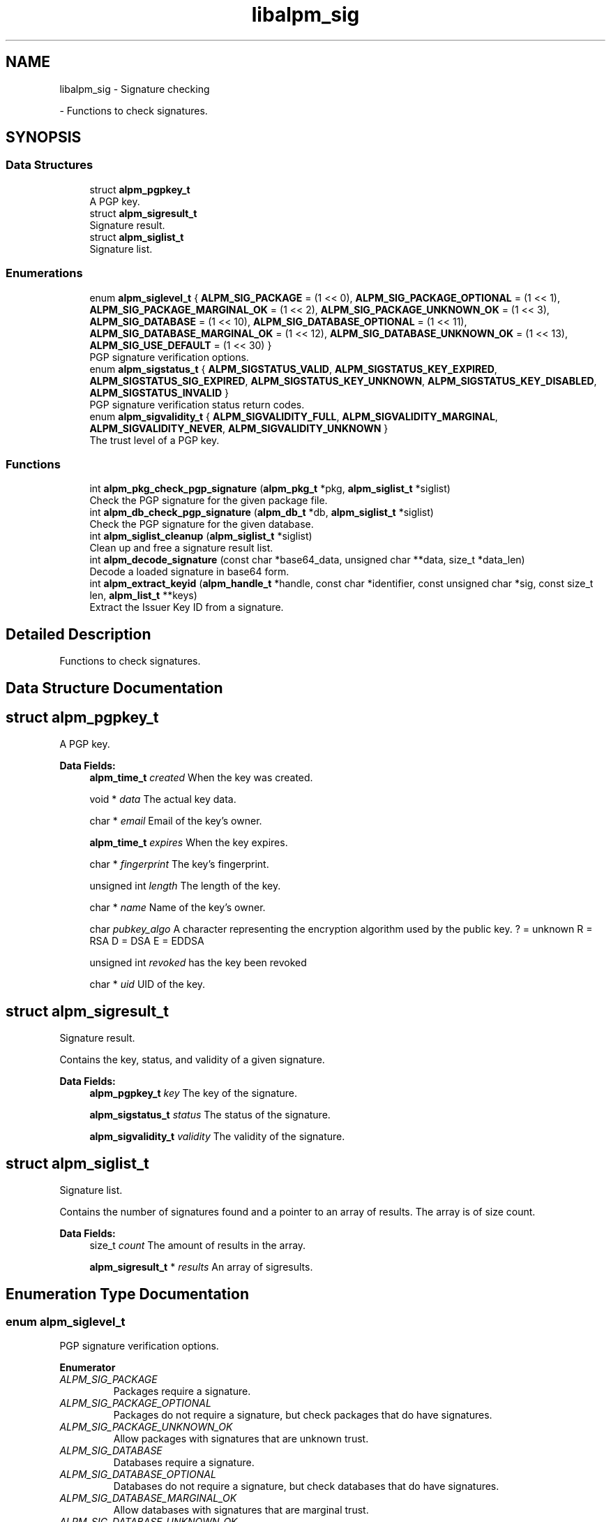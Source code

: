 .TH "libalpm_sig" 3 "Thu Jun 10 2021" "libalpm" \" -*- nroff -*-
.ad l
.nh
.SH NAME
libalpm_sig \- Signature checking
.PP
 \- Functions to check signatures\&.  

.SH SYNOPSIS
.br
.PP
.SS "Data Structures"

.in +1c
.ti -1c
.RI "struct \fBalpm_pgpkey_t\fP"
.br
.RI "A PGP key\&. "
.ti -1c
.RI "struct \fBalpm_sigresult_t\fP"
.br
.RI "Signature result\&. "
.ti -1c
.RI "struct \fBalpm_siglist_t\fP"
.br
.RI "Signature list\&. "
.in -1c
.SS "Enumerations"

.in +1c
.ti -1c
.RI "enum \fBalpm_siglevel_t\fP { \fBALPM_SIG_PACKAGE\fP = (1 << 0), \fBALPM_SIG_PACKAGE_OPTIONAL\fP = (1 << 1), \fBALPM_SIG_PACKAGE_MARGINAL_OK\fP = (1 << 2), \fBALPM_SIG_PACKAGE_UNKNOWN_OK\fP = (1 << 3), \fBALPM_SIG_DATABASE\fP = (1 << 10), \fBALPM_SIG_DATABASE_OPTIONAL\fP = (1 << 11), \fBALPM_SIG_DATABASE_MARGINAL_OK\fP = (1 << 12), \fBALPM_SIG_DATABASE_UNKNOWN_OK\fP = (1 << 13), \fBALPM_SIG_USE_DEFAULT\fP = (1 << 30) }"
.br
.RI "PGP signature verification options\&. "
.ti -1c
.RI "enum \fBalpm_sigstatus_t\fP { \fBALPM_SIGSTATUS_VALID\fP, \fBALPM_SIGSTATUS_KEY_EXPIRED\fP, \fBALPM_SIGSTATUS_SIG_EXPIRED\fP, \fBALPM_SIGSTATUS_KEY_UNKNOWN\fP, \fBALPM_SIGSTATUS_KEY_DISABLED\fP, \fBALPM_SIGSTATUS_INVALID\fP }"
.br
.RI "PGP signature verification status return codes\&. "
.ti -1c
.RI "enum \fBalpm_sigvalidity_t\fP { \fBALPM_SIGVALIDITY_FULL\fP, \fBALPM_SIGVALIDITY_MARGINAL\fP, \fBALPM_SIGVALIDITY_NEVER\fP, \fBALPM_SIGVALIDITY_UNKNOWN\fP }"
.br
.RI "The trust level of a PGP key\&. "
.in -1c
.SS "Functions"

.in +1c
.ti -1c
.RI "int \fBalpm_pkg_check_pgp_signature\fP (\fBalpm_pkg_t\fP *pkg, \fBalpm_siglist_t\fP *siglist)"
.br
.RI "Check the PGP signature for the given package file\&. "
.ti -1c
.RI "int \fBalpm_db_check_pgp_signature\fP (\fBalpm_db_t\fP *db, \fBalpm_siglist_t\fP *siglist)"
.br
.RI "Check the PGP signature for the given database\&. "
.ti -1c
.RI "int \fBalpm_siglist_cleanup\fP (\fBalpm_siglist_t\fP *siglist)"
.br
.RI "Clean up and free a signature result list\&. "
.ti -1c
.RI "int \fBalpm_decode_signature\fP (const char *base64_data, unsigned char **data, size_t *data_len)"
.br
.RI "Decode a loaded signature in base64 form\&. "
.ti -1c
.RI "int \fBalpm_extract_keyid\fP (\fBalpm_handle_t\fP *handle, const char *identifier, const unsigned char *sig, const size_t len, \fBalpm_list_t\fP **keys)"
.br
.RI "Extract the Issuer Key ID from a signature\&. "
.in -1c
.SH "Detailed Description"
.PP 
Functions to check signatures\&. 


.SH "Data Structure Documentation"
.PP 
.SH "struct alpm_pgpkey_t"
.PP 
A PGP key\&. 
.PP
\fBData Fields:\fP
.RS 4
\fBalpm_time_t\fP \fIcreated\fP When the key was created\&. 
.br
.PP
void * \fIdata\fP The actual key data\&. 
.br
.PP
char * \fIemail\fP Email of the key's owner\&. 
.br
.PP
\fBalpm_time_t\fP \fIexpires\fP When the key expires\&. 
.br
.PP
char * \fIfingerprint\fP The key's fingerprint\&. 
.br
.PP
unsigned int \fIlength\fP The length of the key\&. 
.br
.PP
char * \fIname\fP Name of the key's owner\&. 
.br
.PP
char \fIpubkey_algo\fP A character representing the encryption algorithm used by the public key\&. ? = unknown R = RSA D = DSA E = EDDSA 
.br
.PP
unsigned int \fIrevoked\fP has the key been revoked 
.br
.PP
char * \fIuid\fP UID of the key\&. 
.br
.PP
.RE
.PP
.SH "struct alpm_sigresult_t"
.PP 
Signature result\&. 

Contains the key, status, and validity of a given signature\&. 
.PP
\fBData Fields:\fP
.RS 4
\fBalpm_pgpkey_t\fP \fIkey\fP The key of the signature\&. 
.br
.PP
\fBalpm_sigstatus_t\fP \fIstatus\fP The status of the signature\&. 
.br
.PP
\fBalpm_sigvalidity_t\fP \fIvalidity\fP The validity of the signature\&. 
.br
.PP
.RE
.PP
.SH "struct alpm_siglist_t"
.PP 
Signature list\&. 

Contains the number of signatures found and a pointer to an array of results\&. The array is of size count\&. 
.PP
\fBData Fields:\fP
.RS 4
size_t \fIcount\fP The amount of results in the array\&. 
.br
.PP
\fBalpm_sigresult_t\fP * \fIresults\fP An array of sigresults\&. 
.br
.PP
.RE
.PP
.SH "Enumeration Type Documentation"
.PP 
.SS "enum \fBalpm_siglevel_t\fP"

.PP
PGP signature verification options\&. 
.PP
\fBEnumerator\fP
.in +1c
.TP
\fB\fIALPM_SIG_PACKAGE \fP\fP
Packages require a signature\&. 
.TP
\fB\fIALPM_SIG_PACKAGE_OPTIONAL \fP\fP
Packages do not require a signature, but check packages that do have signatures\&. 
.TP
\fB\fIALPM_SIG_PACKAGE_UNKNOWN_OK \fP\fP
Allow packages with signatures that are unknown trust\&. 
.TP
\fB\fIALPM_SIG_DATABASE \fP\fP
Databases require a signature\&. 
.TP
\fB\fIALPM_SIG_DATABASE_OPTIONAL \fP\fP
Databases do not require a signature, but check databases that do have signatures\&. 
.TP
\fB\fIALPM_SIG_DATABASE_MARGINAL_OK \fP\fP
Allow databases with signatures that are marginal trust\&. 
.TP
\fB\fIALPM_SIG_DATABASE_UNKNOWN_OK \fP\fP
Allow databases with signatures that are unknown trust\&. 
.TP
\fB\fIALPM_SIG_USE_DEFAULT \fP\fP
The Default siglevel\&. 
.SS "enum \fBalpm_sigstatus_t\fP"

.PP
PGP signature verification status return codes\&. 
.PP
\fBEnumerator\fP
.in +1c
.TP
\fB\fIALPM_SIGSTATUS_VALID \fP\fP
Signature is valid\&. 
.TP
\fB\fIALPM_SIGSTATUS_KEY_EXPIRED \fP\fP
The key has expired\&. 
.TP
\fB\fIALPM_SIGSTATUS_SIG_EXPIRED \fP\fP
The signature has expired\&. 
.TP
\fB\fIALPM_SIGSTATUS_KEY_UNKNOWN \fP\fP
The key is not in the keyring\&. 
.TP
\fB\fIALPM_SIGSTATUS_KEY_DISABLED \fP\fP
The key has been disabled\&. 
.TP
\fB\fIALPM_SIGSTATUS_INVALID \fP\fP
The signature is invalid\&. 
.SS "enum \fBalpm_sigvalidity_t\fP"

.PP
The trust level of a PGP key\&. 
.PP
\fBEnumerator\fP
.in +1c
.TP
\fB\fIALPM_SIGVALIDITY_FULL \fP\fP
The signature is fully trusted\&. 
.TP
\fB\fIALPM_SIGVALIDITY_MARGINAL \fP\fP
The signature is marginally trusted\&. 
.TP
\fB\fIALPM_SIGVALIDITY_NEVER \fP\fP
The signature is never trusted\&. 
.TP
\fB\fIALPM_SIGVALIDITY_UNKNOWN \fP\fP
The signature has unknown trust\&. 
.SH "Function Documentation"
.PP 
.SS "int alpm_db_check_pgp_signature (\fBalpm_db_t\fP * db, \fBalpm_siglist_t\fP * siglist)"

.PP
Check the PGP signature for the given database\&. 
.PP
\fBParameters\fP
.RS 4
\fIdb\fP the database to check 
.br
\fIsiglist\fP a pointer to storage for signature results 
.RE
.PP
\fBReturns\fP
.RS 4
a int value : 0 (valid), 1 (invalid), -1 (an error occurred) 
.RE
.PP

.SS "int alpm_decode_signature (const char * base64_data, unsigned char ** data, size_t * data_len)"

.PP
Decode a loaded signature in base64 form\&. 
.PP
\fBParameters\fP
.RS 4
\fIbase64_data\fP the signature to attempt to decode 
.br
\fIdata\fP the decoded data; must be freed by the caller 
.br
\fIdata_len\fP the length of the returned data 
.RE
.PP
\fBReturns\fP
.RS 4
0 on success, -1 on failure to properly decode 
.RE
.PP

.SS "int alpm_extract_keyid (\fBalpm_handle_t\fP * handle, const char * identifier, const unsigned char * sig, const size_t len, \fBalpm_list_t\fP ** keys)"

.PP
Extract the Issuer Key ID from a signature\&. 
.PP
\fBParameters\fP
.RS 4
\fIhandle\fP the context handle 
.br
\fIidentifier\fP the identifier of the key\&. This may be the name of the package or the path to the package\&. 
.br
\fIsig\fP PGP signature 
.br
\fIlen\fP length of signature 
.br
\fIkeys\fP a pointer to storage for key IDs 
.RE
.PP
\fBReturns\fP
.RS 4
0 on success, -1 on error 
.RE
.PP

.SS "int alpm_pkg_check_pgp_signature (\fBalpm_pkg_t\fP * pkg, \fBalpm_siglist_t\fP * siglist)"

.PP
Check the PGP signature for the given package file\&. 
.PP
\fBParameters\fP
.RS 4
\fIpkg\fP the package to check 
.br
\fIsiglist\fP a pointer to storage for signature results 
.RE
.PP
\fBReturns\fP
.RS 4
a int value : 0 (valid), 1 (invalid), -1 (an error occurred) 
.RE
.PP

.SS "int alpm_siglist_cleanup (\fBalpm_siglist_t\fP * siglist)"

.PP
Clean up and free a signature result list\&. Note that this does not free the siglist object itself in case that was allocated on the stack; this is the responsibility of the caller\&. 
.PP
\fBParameters\fP
.RS 4
\fIsiglist\fP a pointer to storage for signature results 
.RE
.PP
\fBReturns\fP
.RS 4
0 on success, -1 on error 
.RE
.PP

.SH "Author"
.PP 
Generated automatically by Doxygen for libalpm from the source code\&.
